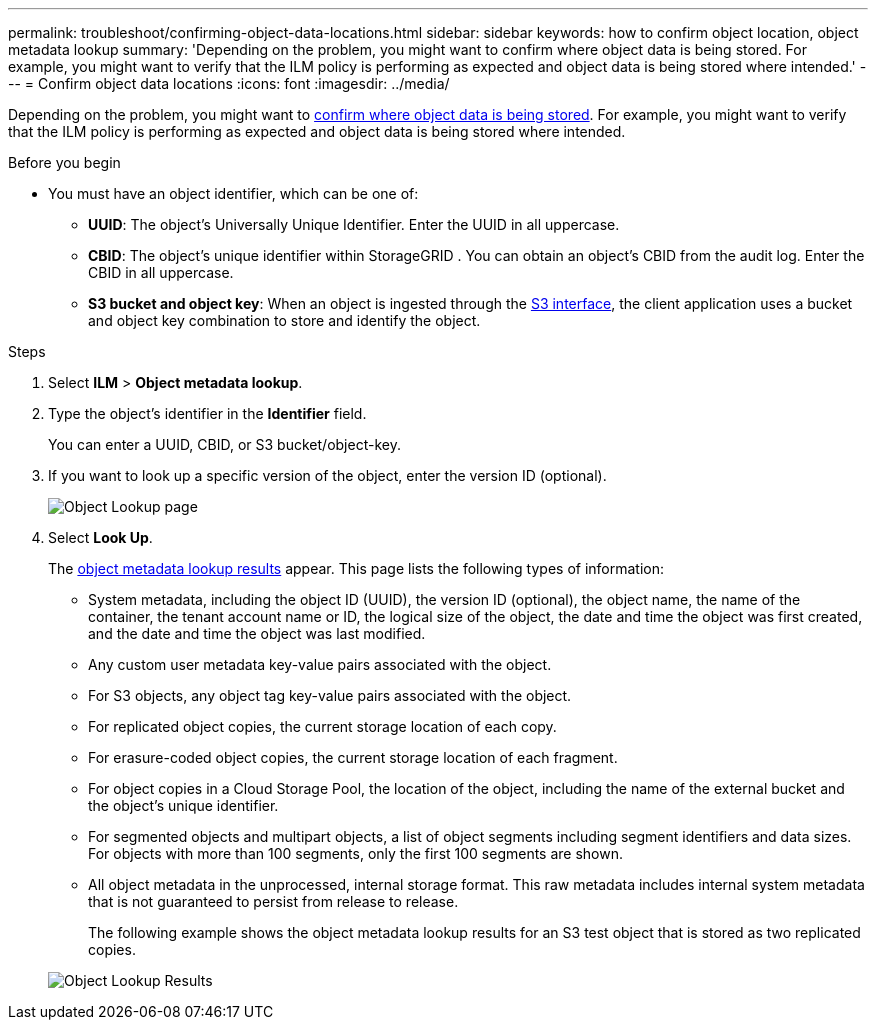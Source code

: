 ---
permalink: troubleshoot/confirming-object-data-locations.html
sidebar: sidebar
keywords: how to confirm object location, object metadata lookup
summary: 'Depending on the problem, you might want to confirm where object data is being stored. For example, you might want to verify that the ILM policy is performing as expected and object data is being stored where intended.'
---
= Confirm object data locations
:icons: font
:imagesdir: ../media/

[.lead]
Depending on the problem, you might want to link:../audit/object-ingest-transactions.html[confirm where object data is being stored]. For example, you might want to verify that the ILM policy is performing as expected and object data is being stored where intended.

.Before you begin
* You must have an object identifier, which can be one of:
 ** *UUID*: The object's Universally Unique Identifier. Enter the UUID in all uppercase.
 ** *CBID*: The object's unique identifier within StorageGRID . You can obtain an object's CBID from the audit log. Enter the CBID in all uppercase.
 ** *S3 bucket and object key*: When an object is ingested through the link:../s3/operations-on-objects.html[S3 interface], the client application uses a bucket and object key combination to store and identify the object.

.Steps
. Select *ILM* > *Object metadata lookup*.
. Type the object's identifier in the *Identifier* field.
+
You can enter a UUID, CBID, or S3 bucket/object-key.

. If you want to look up a specific version of the object, enter the version ID (optional).
+
image::../media/object_lookup.png[Object Lookup page]

. Select *Look Up*.
+
The link:../ilm/verifying-ilm-policy-with-object-metadata-lookup.html[object metadata lookup results] appear. This page lists the following types of information:

 ** System metadata, including the object ID (UUID), the version ID (optional), the object name, the name of the container, the tenant account name or ID, the logical size of the object, the date and time the object was first created, and the date and time the object was last modified.
 ** Any custom user metadata key-value pairs associated with the object.
 ** For S3 objects, any object tag key-value pairs associated with the object.
 ** For replicated object copies, the current storage location of each copy.
 ** For erasure-coded object copies, the current storage location of each fragment.
 ** For object copies in a Cloud Storage Pool, the location of the object, including the name of the external bucket and the object's unique identifier.
 ** For segmented objects and multipart objects, a list of object segments including segment identifiers and data sizes. For objects with more than 100 segments, only the first 100 segments are shown.
 ** All object metadata in the unprocessed, internal storage format. This raw metadata includes internal system metadata that is not guaranteed to persist from release to release.
+
The following example shows the object metadata lookup results for an S3 test object that is stored as two replicated copies.

+
image::../media/object_lookup_results.png[Object Lookup Results]
